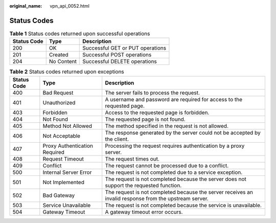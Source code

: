 :original_name: vpn_api_0052.html

.. _vpn_api_0052:

.. _en-us_topic_0000001807370508:

Status Codes
============

.. table:: **Table 1** Status codes returned upon successful operations

   =========== ========== ================================
   Status Code Type       Description
   =========== ========== ================================
   200         OK         Successful GET or PUT operations
   201         Created    Successful POST operations
   204         No Content Successful DELETE operations
   =========== ========== ================================

.. table:: **Table 2** Status codes returned upon exceptions

   +-------------+-------------------------------+--------------------------------------------------------------------------------------------------------+
   | Status Code | Type                          | Description                                                                                            |
   +=============+===============================+========================================================================================================+
   | 400         | Bad Request                   | The server fails to process the request.                                                               |
   +-------------+-------------------------------+--------------------------------------------------------------------------------------------------------+
   | 401         | Unauthorized                  | A username and password are required for access to the requested page.                                 |
   +-------------+-------------------------------+--------------------------------------------------------------------------------------------------------+
   | 403         | Forbidden                     | Access to the requested page is forbidden.                                                             |
   +-------------+-------------------------------+--------------------------------------------------------------------------------------------------------+
   | 404         | Not Found                     | The requested page is not found.                                                                       |
   +-------------+-------------------------------+--------------------------------------------------------------------------------------------------------+
   | 405         | Method Not Allowed            | The method specified in the request is not allowed.                                                    |
   +-------------+-------------------------------+--------------------------------------------------------------------------------------------------------+
   | 406         | Not Acceptable                | The response generated by the server could not be accepted by the client.                              |
   +-------------+-------------------------------+--------------------------------------------------------------------------------------------------------+
   | 407         | Proxy Authentication Required | Processing the request requires authentication by a proxy server.                                      |
   +-------------+-------------------------------+--------------------------------------------------------------------------------------------------------+
   | 408         | Request Timeout               | The request times out.                                                                                 |
   +-------------+-------------------------------+--------------------------------------------------------------------------------------------------------+
   | 409         | Conflict                      | The request cannot be processed due to a conflict.                                                     |
   +-------------+-------------------------------+--------------------------------------------------------------------------------------------------------+
   | 500         | Internal Server Error         | The request is not completed due to a service exception.                                               |
   +-------------+-------------------------------+--------------------------------------------------------------------------------------------------------+
   | 501         | Not Implemented               | The request is not completed because the server does not support the requested function.               |
   +-------------+-------------------------------+--------------------------------------------------------------------------------------------------------+
   | 502         | Bad Gateway                   | The request is not completed because the server receives an invalid response from the upstream server. |
   +-------------+-------------------------------+--------------------------------------------------------------------------------------------------------+
   | 503         | Service Unavailable           | The request is not completed because the service is unavailable.                                       |
   +-------------+-------------------------------+--------------------------------------------------------------------------------------------------------+
   | 504         | Gateway Timeout               | A gateway timeout error occurs.                                                                        |
   +-------------+-------------------------------+--------------------------------------------------------------------------------------------------------+
